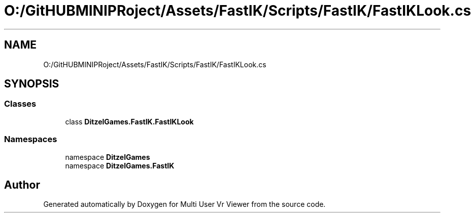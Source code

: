 .TH "O:/GitHUBMINIPRoject/Assets/FastIK/Scripts/FastIK/FastIKLook.cs" 3 "Sat Jul 20 2019" "Version https://github.com/Saurabhbagh/Multi-User-VR-Viewer--10th-July/" "Multi User Vr Viewer" \" -*- nroff -*-
.ad l
.nh
.SH NAME
O:/GitHUBMINIPRoject/Assets/FastIK/Scripts/FastIK/FastIKLook.cs
.SH SYNOPSIS
.br
.PP
.SS "Classes"

.in +1c
.ti -1c
.RI "class \fBDitzelGames\&.FastIK\&.FastIKLook\fP"
.br
.in -1c
.SS "Namespaces"

.in +1c
.ti -1c
.RI "namespace \fBDitzelGames\fP"
.br
.ti -1c
.RI "namespace \fBDitzelGames\&.FastIK\fP"
.br
.in -1c
.SH "Author"
.PP 
Generated automatically by Doxygen for Multi User Vr Viewer from the source code\&.
